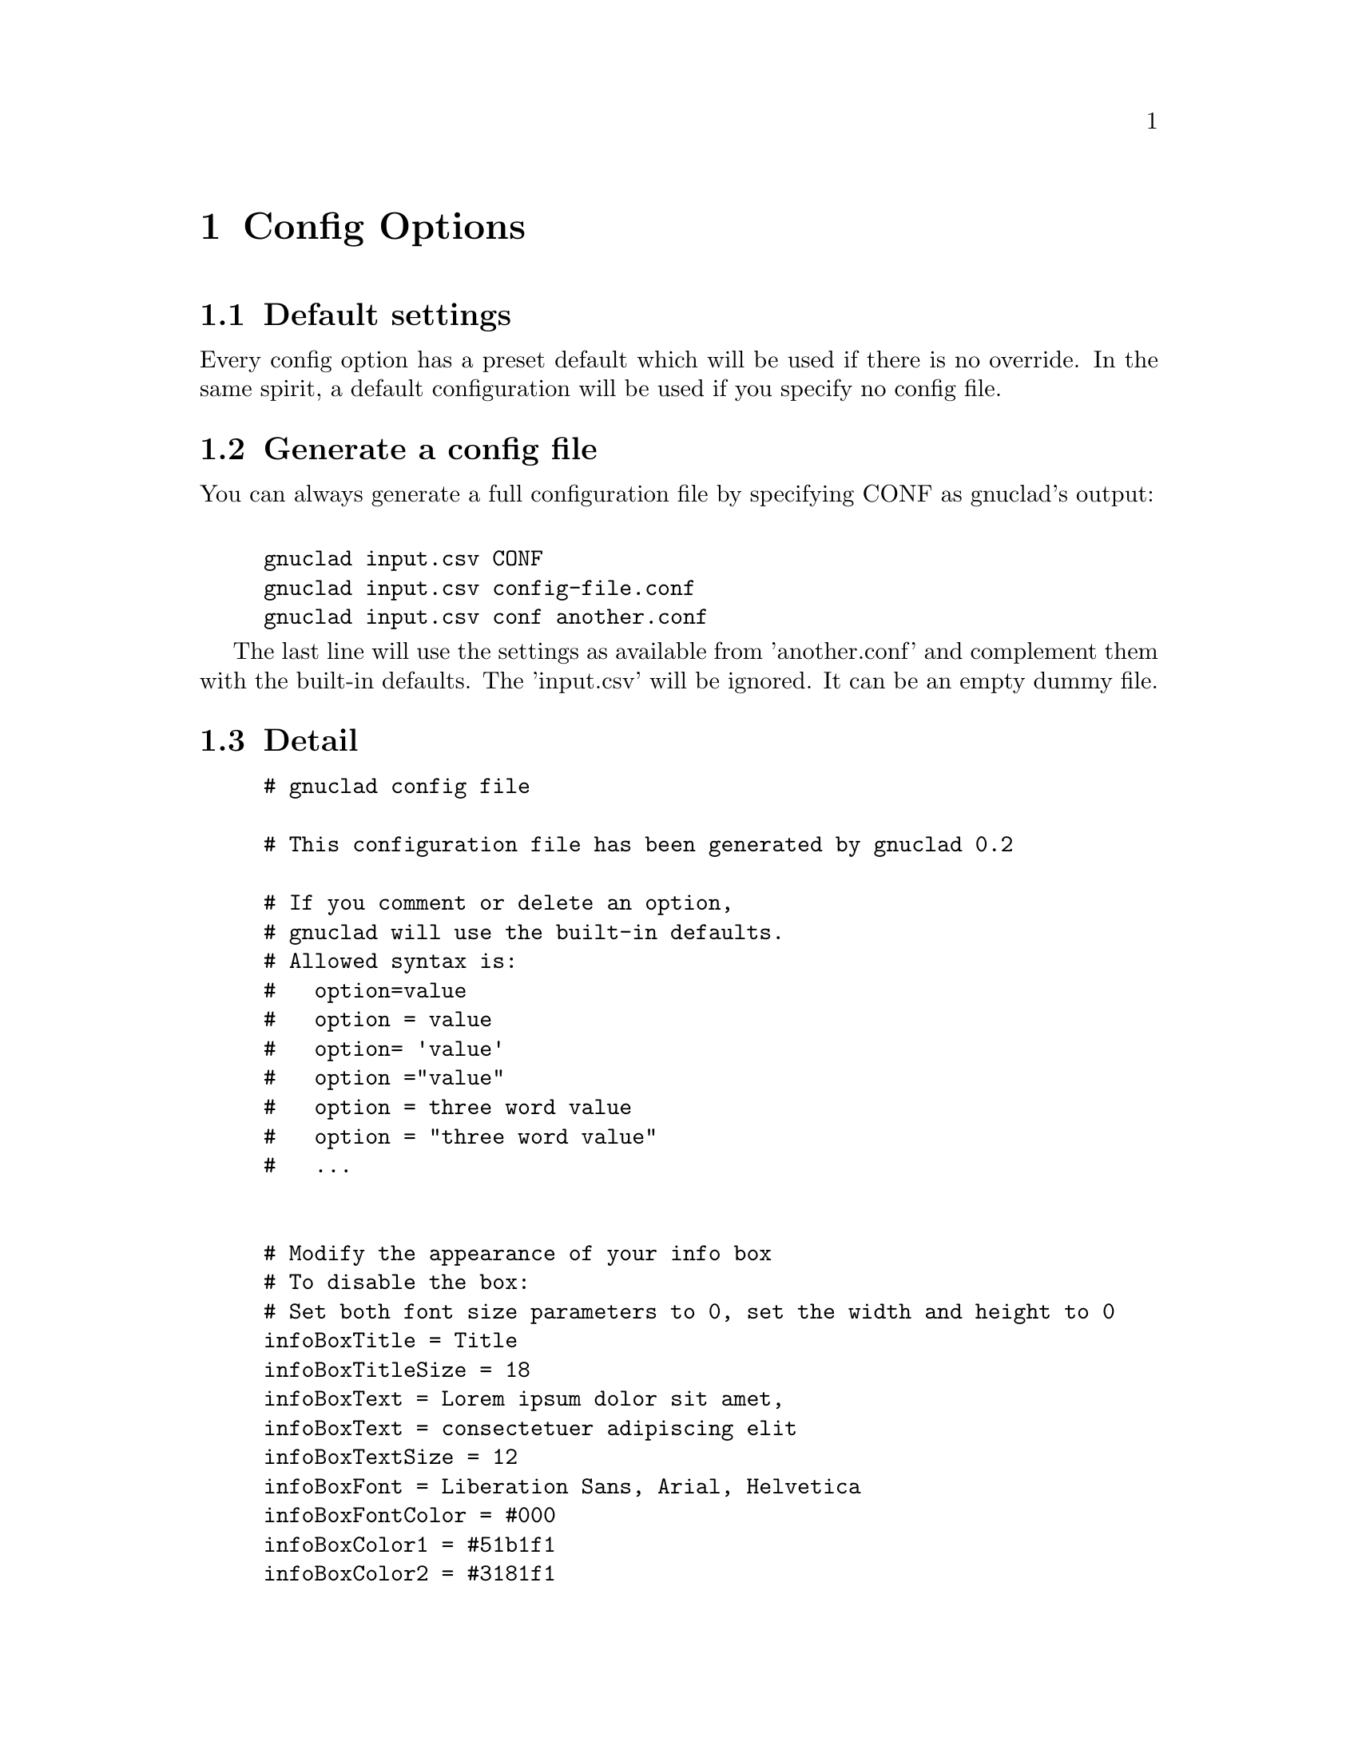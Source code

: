 @c Part of the gnuclad texinfo manual


@node Config Options
@chapter Config Options

@section Default settings

Every config option has a preset default which will be used if there is no
override.
In the same spirit, a default configuration will be used if you specify no
config file.

@section Generate a config file

You can always generate a full configuration file by specifying CONF as
gnuclad's output:
@example

gnuclad input.csv CONF
gnuclad input.csv config-file.conf
gnuclad input.csv conf another.conf
@end example
The last line will use the settings as available from 'another.conf' and
complement them with the built-in defaults.
The 'input.csv' will be ignored. It can be an empty dummy file.

@cindex Detailed configuration options
@section Detail

@example
# gnuclad config file

# This configuration file has been generated by gnuclad 0.2

# If you comment or delete an option,
# gnuclad will use the built-in defaults.
# Allowed syntax is:
#   option=value
#   option = value
#   option= 'value'
#   option ="value"
#   option = three word value
#   option = "three word value"
#   ...


# Modify the appearance of your info box
# To disable the box:
# Set both font size parameters to 0, set the width and height to 0
infoBoxTitle = Title
infoBoxTitleSize = 18
infoBoxText = Lorem ipsum dolor sit amet,
infoBoxText = consectetuer adipiscing elit
infoBoxTextSize = 12
infoBoxFont = Liberation Sans, Arial, Helvetica
infoBoxFontColor = #000
infoBoxColor1 = #51b1f1
infoBoxColor2 = #3181f1
infoBoxX = 10
infoBoxY = 45
infoBoxWidth = 166
infoBoxHeight = 60

# Slice one node name with children, ignore the rest.
slice = 

# Correction factor for font pixel width/height.
# It is normalised for Liberation Sans (= Arial) and will
# affect the alignment of all text in your output. Since this
# one option affects all text instances, it's recommended
# to use 'similarly spaced' fonts throughout your settings.
fontCorrectionFactor = 1

# Orientation of the timeline
# 0 = left to right, 1 = top to bottom
# 2 = right to left, 3 = bottom to top
orientation = 0

# The layout of the tree
# 0 = branch to both sides
# 1 = branch only on lower side
# 2 = branch only on lower side, inverse (good for CSV output)
treeMode = 0

# Chose: 0 = don't presort, 1 = by name, 2 = by date
sortKey = 0

# Set optimisation between 0 and 99. See manual for details.
# First digit: isolated nodes. Second digit: trees.
optimise = 99

# This guesses if optimisation should overlap in some rare cases
# 1 = forbid overlaps, 0 = allow overlaps (better optimisation)
strictOverlaps = 0

# How much space (in offsets) to add before/after trees
treeSpacing = 1

# How big (total children) a tree has to be before it gets spaced
treeSpacingBiggerThan = 5

# Background color in hexadecimal RGB (#abc or #abcdef)
mainBackground = #fff

# Customise the background lines separating the years and months
rulerWidth = 2
rulerColor = #ddd
rulerMonthWidth = 1
rulerMonthColor = #eee

# Width of all node lines
lineWidth = 2

# Number of pixels between node lines (== 1 offset)
offsetPX = 20

# Set to 0 if you want 'dying' lines to stop abruptly
stopFadeOutPX = 30

# When optimising, gnuclad will inline nodes if possible. This sets
# the minimum time distance between the stop of one node and the
# start of another which will allow the latter to get appended.
# Format: 'y.m.d' or 'y.m' or 'y' (year, month, day)
stopSpacing = 0.2

# How many pixels one year should have
yearPX = 100

# Customise the node labels
labelFont = Liberation Sans, Arial, Helvetica
labelFontSize = 16
labelFontColor = #000

# An experimental feature you might want to use with derivType > 1
# Opacity takes values between 0 (transparent) and 100 (opaque).
# It DOES NOT work flawlessly with SVG 1.1 output.
# (hoping for v1.2 or CSS3 ...)
labelBGOpacity = 0

# This sets the heuristic used for determining label background width
# 0 = standard, will sometimes generate suboptimal width values
# 1 = improved, but only if the majority of your characters fall into
#               the ASCII charset and you use a fairly standard font
#               playing around with fontCorrectionFactor might help
asciiStrings = 0

# Useful if you want to use the renames only as version bumps.
# 0 = rename above the dot to the right, like the first name
# 1 = rename centered within the dot
nameChangeType = 0

# Set the way the lines should derive from the parent.
# 0 = orthogonal, 1 = from parent's starting point
# 2 = diagonal (45 degrees)
# 3 = curved (1 year wide curves), 4 = curved (quadratic scaling)
# 5 = curved (from parent's starting point)
derivType = 0

# The size of the node dots
dotRadius = 10
smallDotRadius = 5

# Determines how the dots look.
# 0 = full dots, 1 = circles
# Circles might be useful together with nameChangeType = 1
dotType = 0

# Specifies the amount a node's line thickness should increase
# relative to the count of it's children. (recommended 0.0 - 1.0)
bigParent = 0

# Adds small half-circles to connector starting points
connectorDots = 1

# 1 = connectors have a dashed stroke
# 0 = connectors are full lines
connectorsDashed = 1

# Customise the year line encompassing the cladogram.
yearLinePX = 40
yearLineColor1 = #037
yearLineColor2 = #37d
yearLineFont = Liberation Sans, Arial, Helvetica
yearLineFontSize = 28
yearLineFontColor = #fff

How many (empty) years to append at the end
appendYears = 0

How many (empty) years to prepend at the beginning
prependYears = 0

# Remember to adjust your input data after changing these averages.
daysInMonth = 30
monthsInYear = 12

# Not setting endOfTime will use the current date.
#endOfTime = 2012.12

# How the description field should be used.
# 0 = ignore
# 1 = weblink URL
descriptionType = 0

# When parsing direcories, show dot (hidden) files (0 = off, 1 = on)
dir_showDotFiles = 0

# Color of files, directories and links
dir_colorFile = 0ff
dir_colorDir = 00f
dir_colorLink = 0f0

# Directories with greater than specified size will get a domain of
# the given intensity. Set size = 0 to turn off.
dir_domainSize = 0
dir_domainIntensity = 3

# Show debug information when running gnuclad. (0 = off, 1 = on)
debug = 0

@end example
